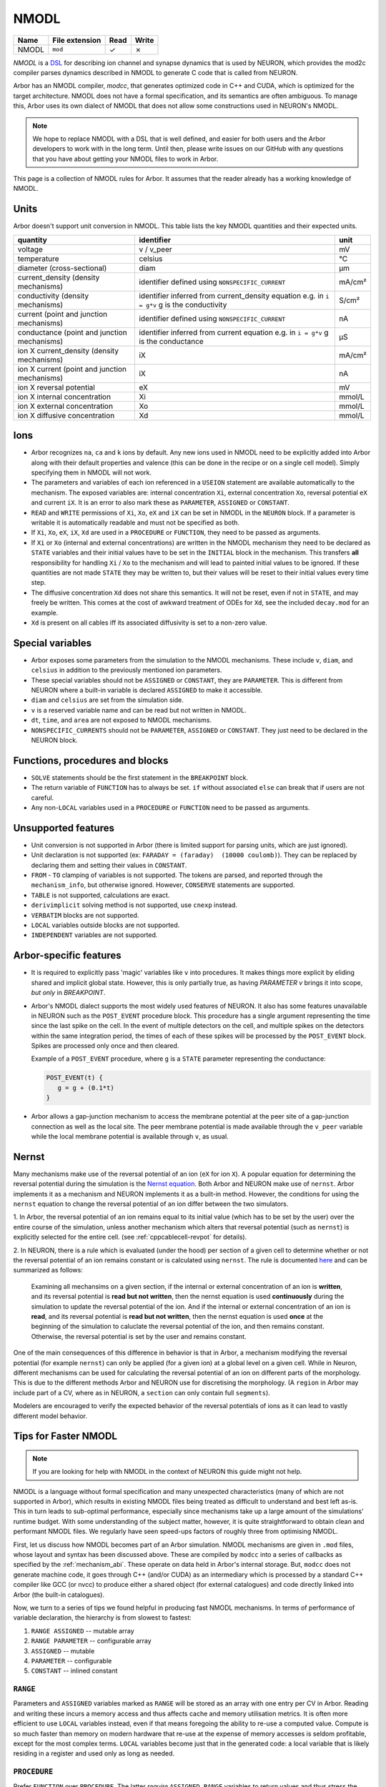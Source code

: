 .. _formatnmodl:

NMODL
=====

.. csv-table::
   :header: "Name", "File extension", "Read", "Write"

   "NMODL", "``mod``", "✓", "✗"

*NMODL* is a `DSL <https://www.neuron.yale.edu/neuron/static/py_doc/modelspec/programmatic/mechanisms/nmodl.html>`_
for describing ion channel and synapse dynamics that is used by NEURON,
which provides the mod2c compiler parses dynamics described in NMODL to
generate C code that is called from NEURON.

Arbor has an NMODL compiler, *modcc*, that generates
optimized code in C++ and CUDA, which is optimized for
the target architecture. NMODL does not have a formal specification,
and its semantics are often
ambiguous. To manage this, Arbor uses its own dialect of NMODL that
does not allow some constructions used in NEURON's NMODL.

.. note::
    We hope to replace NMODL with a DSL that is well defined, and easier
    for both users and the Arbor developers to work with in the long term.
    Until then, please write issues on our GitHub with any questions
    that you have about getting your NMODL files to work in Arbor.

This page is a collection of NMODL rules for Arbor. It assumes that the reader
already has a working knowledge of NMODL.

Units
-----

Arbor doesn't support unit conversion in NMODL. This table lists the key NMODL
quantities and their expected units.

===============================================  ===================================================  ==========
quantity                                         identifier                                           unit
===============================================  ===================================================  ==========
voltage                                          v / v_peer                                           mV
temperature                                      celsius                                              °C
diameter (cross-sectional)                       diam                                                 µm

current_density (density mechanisms)             identifier defined using ``NONSPECIFIC_CURRENT``     mA/cm²
conductivity (density mechanisms)                identifier inferred from current_density equation    S/cm²
                                                 e.g. in ``i = g*v`` g is the conductivity
current (point and junction mechanisms)          identifier defined using ``NONSPECIFIC_CURRENT``     nA
conductance (point and junction mechanisms)      identifier inferred from current equation            µS
                                                 e.g. in ``i = g*v`` g is the conductance
ion X current_density (density mechanisms)       iX                                                   mA/cm²

ion X current (point and junction mechanisms)    iX                                                   nA

ion X reversal potential                         eX                                                   mV
ion X internal concentration                     Xi                                                   mmol/L
ion X external concentration                     Xo                                                   mmol/L
ion X diffusive concentration                    Xd                                                   mmol/L
===============================================  ===================================================  ==========

Ions
-----

* Arbor recognizes ``na``, ``ca`` and ``k`` ions by default. Any new ions
  used in NMODL need to be explicitly added into Arbor along with their default
  properties and valence (this can be done in the recipe or on a single cell model).
  Simply specifying them in NMODL will not work.
* The parameters and variables of each ion referenced in a ``USEION`` statement
  are available automatically to the mechanism. The exposed variables are:
  internal concentration ``Xi``, external concentration ``Xo``, reversal potential
  ``eX`` and current ``iX``. It is an error to also mark these as
  ``PARAMETER``, ``ASSIGNED`` or ``CONSTANT``.
* ``READ`` and ``WRITE`` permissions of ``Xi``, ``Xo``, ``eX`` and ``iX`` can be set
  in NMODL in the ``NEURON`` block. If a parameter is writable it is automatically
  readable and must not be specified as both.
* If ``Xi``, ``Xo``, ``eX``, ``iX``, ``Xd`` are used in a ``PROCEDURE`` or ``FUNCTION``,
  they need to be passed as arguments.
* If ``Xi`` or ``Xo`` (internal and external concentrations) are written in the
  NMODL mechanism they need to be declared as ``STATE`` variables and their
  initial values have to be set in the ``INITIAL`` block in the mechanism. This
  transfers **all** responsibility for handling ``Xi`` / ``Xo`` to the mechanism
  and will lead to painted initial values to be ignored. If these quantities are
  not made ``STATE`` they may be written to, but their values will be reset to
  their initial values every time step.
* The diffusive concentration ``Xd`` does not share this semantics. It will not
  be reset, even if not in ``STATE``, and may freely be written. This comes at the
  cost of awkward treatment of ODEs for ``Xd``, see the included ``decay.mod`` for
  an example.
* ``Xd`` is present on all cables iff its associated diffusivity is set to a
  non-zero value.

Special variables
-----------------

* Arbor exposes some parameters from the simulation to the NMODL mechanisms.
  These include ``v``, ``diam``, and ``celsius`` in addition to the previously
  mentioned ion parameters.
* These special variables should not be ``ASSIGNED`` or ``CONSTANT``, they are
  ``PARAMETER``. This is different from NEURON where a built-in variable is
  declared ``ASSIGNED`` to make it accessible.
* ``diam`` and ``celsius`` are set from the simulation side.
* ``v`` is a reserved variable name and can be read but not written in NMODL.
* ``dt``, ``time``, and ``area`` are not exposed to NMODL mechanisms.
* ``NONSPECIFIC_CURRENTS`` should not be ``PARAMETER``, ``ASSIGNED`` or ``CONSTANT``.
  They just need to be declared in the NEURON block.

Functions, procedures and blocks
--------------------------------

* ``SOLVE`` statements should be the first statement in the ``BREAKPOINT`` block.
* The return variable of ``FUNCTION`` has to always be set. ``if`` without associated
  ``else`` can break that if users are not careful.
* Any non-``LOCAL`` variables used in a ``PROCEDURE`` or ``FUNCTION`` need to be passed
  as arguments.

Unsupported features
--------------------

* Unit conversion is not supported in Arbor (there is limited support for parsing
  units, which are just ignored).
* Unit declaration is not supported (ex: ``FARADAY = (faraday)  (10000 coulomb)``).
  They can be replaced by declaring them and setting their values in ``CONSTANT``.
* ``FROM`` - ``TO`` clamping of variables is not supported. The tokens are
  parsed, and reported through the ``mechanism_info``, but otherwise ignored.
  However, ``CONSERVE`` statements are supported.
* ``TABLE`` is not supported, calculations are exact.
* ``derivimplicit`` solving method is not supported, use ``cnexp`` instead.
* ``VERBATIM`` blocks are not supported.
* ``LOCAL`` variables outside blocks are not supported.
* ``INDEPENDENT`` variables are not supported.

Arbor-specific features
-----------------------

* It is required to explicitly pass 'magic' variables like ``v`` into procedures.
  It makes things more explicit by eliding shared and implicit global state. However, 
  this is only partially true, as having `PARAMETER v` brings it into scope, *but only* 
  in `BREAKPOINT`.
* Arbor's NMODL dialect supports the most widely used features of NEURON. It also
  has some features unavailable in NEURON such as the ``POST_EVENT`` procedure block.
  This procedure has a single argument representing the time since the last spike on
  the cell. In the event of multiple detectors on the cell, and multiple spikes on the
  detectors within the same integration period, the times of each of these spikes will
  be processed by the ``POST_EVENT`` block. Spikes are processed only once and then
  cleared.

  Example of a ``POST_EVENT`` procedure, where ``g`` is a ``STATE`` parameter representing
  the conductance:

  .. code::

    POST_EVENT(t) {
       g = g + (0.1*t)
    }

* Arbor allows a gap-junction mechanism to access the membrane potential at the peer site
  of a gap-junction connection as well as the local site. The peer membrane potential is
  made available through the ``v_peer`` variable while the local membrane potential
  is available through ``v``, as usual.

Nernst
------
Many mechanisms make use of the reversal potential of an ion (``eX`` for ion ``X``).
A popular equation for determining the reversal potential during the simulation is
the `Nernst equation <https://en.wikipedia.org/wiki/Nernst_equation>`_.
Both Arbor and NEURON make use of ``nernst``. Arbor implements it as a mechanism and
NEURON implements it as a built-in method. However, the conditions for using the
``nernst`` equation to change the reversal potential of an ion differ between the
two simulators.

1. In Arbor, the reversal potential of an ion remains equal to its initial value (which
has to be set by the user) over the entire course of the simulation, unless another
mechanism which alters that reversal potential (such as ``nernst``) is explicitly selected
for the entire cell. (see :ref:`cppcablecell-revpot` for details).

.. NOTE:
  This means that a user cannot indicate to use ``nernst`` to calculate the reversal
  potential on some regions of the cell, while other regions of the cell have a constant
  reversal potential. It's either applied on the entire cell or not at all. This differs
  from NEURON's policy.

2. In NEURON, there is a rule which is evaluated (under the hood) per section of a given
cell to determine whether or not the reversal potential of an ion remains constant or is
calculated using ``nernst``. The rule is documented
`here <https://neuron.yale.edu/neuron/static/new_doc/modelspec/programmatic/ions.html>`_
and can be summarized as follows:

  Examining all mechansims on a given section, if the internal or external concentration of
  an ion is **written**, and its reversal potential is **read but not written**, then the
  nernst equation is used **continuously** during the simulation to update the reversal
  potential of the ion.
  And if the internal or external concentration of an ion is **read**, and its reversal
  potential is **read but not written**, then the nernst equation is used **once** at the
  beginning of the simulation to caluclate the reversal potential of the ion, and then
  remains constant.
  Otherwise, the reversal potential is set by the user and remains constant.

One of the main consequences of this difference in behavior is that in Arbor, a mechanism
modifying the reversal potential (for example ``nernst``) can only be applied (for a given ion)
at a global level on a given cell. While in Neuron, different mechanisms can be used for
calculating the reversal potential of an ion on different parts of the morphology.
This is due to the different methods Arbor and NEURON use for discretising the morphology.
(A ``region`` in Arbor may include part of a CV, where as in NEURON, a ``section`` can only
contain full ``segments``).

Modelers are encouraged to verify the expected behavior of the reversal potentials of ions
as it can lead to vastly different model behavior.

Tips for Faster NMODL
---------------------

.. Note::
  If you are looking for help with NMODL in the context of NEURON this guide might not help.

NMODL is a language without formal specification and many unexpected
characteristics (many of which are not supported in Arbor), which results in
existing NMODL files being treated as difficult to understand and best left
as-is. This in turn leads to sub-optimal performance, especially since
mechanisms take up a large amount of the simulations' runtime budget. With some
understanding of the subject matter, however, it is quite straightforward to
obtain clean and performant NMODL files. We regularly have seen speed-ups
factors of roughly three from optimising NMODL.

First, let us discuss how NMODL becomes part of an Arbor simulation. NMODL
mechanisms are given in ``.mod`` files, whose layout and syntax has been
discussed above. These are compiled by ``modcc`` into a series of callbacks as
specified by the :ref:`mechanism_abi`. These operate on data held in Arbor's
internal storage. But, ``modcc`` does not generate machine code, it goes through
C++ (and/or CUDA) as an intermediary which is processed by a standard C++
compiler like GCC (or nvcc) to produce either a shared object (for external
catalogues) and code directly linked into Arbor (the built-in catalogues).

Now, we turn to a series of tips we found helpful in producing fast NMODL
mechanisms. In terms of performance of variable declaration, the hierarchy is
from slowest to fastest:

1. ``RANGE ASSIGNED`` -- mutable array
2. ``RANGE PARAMETER`` -- configurable array
3. ``ASSIGNED`` -- mutable
4. ``PARAMETER`` -- configurable
5. ``CONSTANT`` -- inlined constant


``RANGE``
~~~~~~~~~

Parameters and ``ASSIGNED`` variables marked as ``RANGE`` will be stored as an
array with one entry per CV in Arbor. Reading and writing these incurs a memory
access and thus affects cache and memory utilisation metrics. It is often more
efficient to use ``LOCAL`` variables instead, even if that means foregoing the
ability to re-use a computed value. Compute is so much faster than memory on
modern hardware that re-use at the expense of memory accesses is seldom
profitable, except for the most complex terms. ``LOCAL`` variables become just
that in the generated code: a local variable that is likely residing in a
register and used only as long as needed.

``PROCEDURE``
~~~~~~~~~~~~~

Prefer ``FUNCTION`` over ``PROCEDURE``. The latter *require* ``ASSIGNED RANGE``
variables to return values and thus stress the memory system, which, as noted
above, is not most efficient on current hardware. Also, they may not be inlined,
as opposed to a ``FUNCTION``.

``PARAMETER``
~~~~~~~~~~~~~

``PARAMETER`` should only be used for values that must be set by the simulator.
All fixed values should be ``CONSTANT`` instead. These will be inlined by
``modcc`` and propagated through the computations which can uncover more
optimisation potential.

Sharing Expressions Between ``INITIAL`` and ``BREAKPOINT`` or ``DERIVATIVE``
~~~~~~~~~~~~~~~~~~~~~~~~~~~~~~~~~~~~~~~~~~~~~~~~~~~~~~~~~~~~~~~~~~~~~~~~~~~~

This is often done using a ``PROCEDURE``, which we now know is inefficient. On top,
this ``PROCEDURE`` will likely compute more outputs than strictly needed to
accomodate both blocks. DRY code is a good idea nevertheless, so use a series of
``FUNCTION`` instead to compute common expressions.

This leads naturally to a common optimisation in H-H style ion channels. If you
heeded the advice above, you will likely see this patter emerge:

.. code::

   na   = n_alpha()
   nb   = n_beta()
   ntau = 1/(na + nb)
   ninf = na*ntau

   n' = (ninf - n)/ntau

Written out in this explicit way it becomes obvious that this can be expressed
compactly as

.. code::

   na   = n_alpha()
   nb   = n_beta()
   nrho = na + nb

   n' = na - n*nrho

The latter code is faster, but neither ``modcc`` nor the external C++ compiler
will perform this optimisation [#]_. This is less easy to
see when partially hidden in a ``PROCEDURE``.

.. [#] GCC/Clang *might* attempt it if asked to relax floating point accuracy
       with ``-ffast-math`` or ``-Ofast``. However, Arbor refrains from using
       this option when compiling mechanism code.

Complex Expressions in Current Computation
~~~~~~~~~~~~~~~~~~~~~~~~~~~~~~~~~~~~~~~~~~

``modcc``, Arbor's NMODL compiler, applies symbolic differentiation to the
current expression to find the conductance as ``g = d I/d U`` which are then
used to compute the voltage update. ``g`` is thus computed multiple times every
timestep and if the corresponding expression is inefficient, it will cost more
time than needed. The differentiation implementation quite naive and will not
optimise the resulting expressions. This is an internal detail of Arbor and
might change in the future, but for now this particular optimisation can help to
produce better performing code. Here is an example

.. code::

  : BAD, will compute m^4 * h every step
  i = m^4 * h * (v - e)

  : GOOD, will just use a constant value of g
  LOCAL g
  g = m^4 * h
  i = g * (v - e)

Note that we do not lose accuracy here, since Arbor does not support
higher-order ODEs and thus will treat ``g`` as a constant across
a single timestep even if ``g`` actually depends on ``v``.

Using Memory versus Computation
~~~~~~~~~~~~~~~~~~~~~~~~~~~~~~~

Commonly ion channels need to correct for temperature differences, which yields
a term similar to

.. code::

   q = 3^(0.1*celsius - 0.63)

Here, we find that the cost of the exponential when computing ``q`` in the
``DERIVATIVE`` block is high enough to make pre-computing ``q`` in ``INITIAL``
and loading the value later an optimisation. Shown below is a simplified version
of this pattern from ``hh.mod`` in the Arbor sources

.. code::

   NEURON {
     ...
     RANGE ..., q
   }

   ASSIGNED { q }

   PARAMETER {
       ...
       celsius (degC)
   }

   STATE { ... }

   BREAKPOINT {
       SOLVE dS METHOD cnexp
       ...
   }

   INITIAL {
      q = 3^(0.1*celsius - 0.63)
      ...
   }

   DERIVATIVE states {
      ... : uses q
   }

Specialised Functions
~~~~~~~~~~~~~~~~~~~~~

Another common pattern is the use of a guarded exponential of the form

.. code::

   if (x != 1) {
     r = x*exp(1 - x)
   } else {
     r = x
   }

This incurs some extra cost on most platforms. However, it can be written in
Arbor's NMODL dialect as

.. code::

   exprelr(x)

which is more efficient and has the same guarantees. NMODL files originating
from NEURON often use this or related functions, e.g. ``vtrap(x, y) =
y*exprelr(x/y)``.

Small Tips and Micro-Optimisations
~~~~~~~~~~~~~~~~~~~~~~~~~~~~~~~~~~

- Divisions cost a bit more than multiplications and additions.
- ``m * m`` is more efficient than ``m^2``. This holds for higher powers as well
  and if you want to squeeze out the utmost of performance use
  exponentiation-by-squaring. (Although GCC does this for you. Most of the
  time.)
